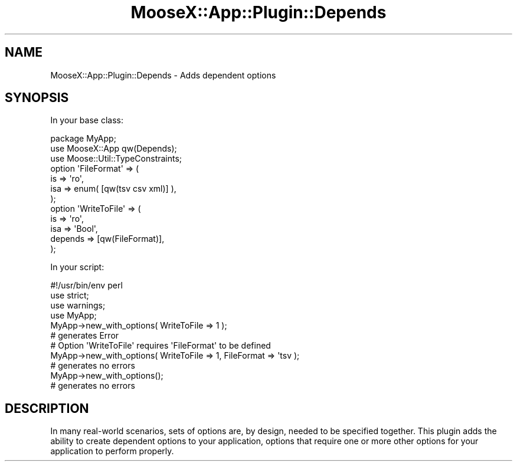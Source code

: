 .\" Automatically generated by Pod::Man 4.14 (Pod::Simple 3.40)
.\"
.\" Standard preamble:
.\" ========================================================================
.de Sp \" Vertical space (when we can't use .PP)
.if t .sp .5v
.if n .sp
..
.de Vb \" Begin verbatim text
.ft CW
.nf
.ne \\$1
..
.de Ve \" End verbatim text
.ft R
.fi
..
.\" Set up some character translations and predefined strings.  \*(-- will
.\" give an unbreakable dash, \*(PI will give pi, \*(L" will give a left
.\" double quote, and \*(R" will give a right double quote.  \*(C+ will
.\" give a nicer C++.  Capital omega is used to do unbreakable dashes and
.\" therefore won't be available.  \*(C` and \*(C' expand to `' in nroff,
.\" nothing in troff, for use with C<>.
.tr \(*W-
.ds C+ C\v'-.1v'\h'-1p'\s-2+\h'-1p'+\s0\v'.1v'\h'-1p'
.ie n \{\
.    ds -- \(*W-
.    ds PI pi
.    if (\n(.H=4u)&(1m=24u) .ds -- \(*W\h'-12u'\(*W\h'-12u'-\" diablo 10 pitch
.    if (\n(.H=4u)&(1m=20u) .ds -- \(*W\h'-12u'\(*W\h'-8u'-\"  diablo 12 pitch
.    ds L" ""
.    ds R" ""
.    ds C` ""
.    ds C' ""
'br\}
.el\{\
.    ds -- \|\(em\|
.    ds PI \(*p
.    ds L" ``
.    ds R" ''
.    ds C`
.    ds C'
'br\}
.\"
.\" Escape single quotes in literal strings from groff's Unicode transform.
.ie \n(.g .ds Aq \(aq
.el       .ds Aq '
.\"
.\" If the F register is >0, we'll generate index entries on stderr for
.\" titles (.TH), headers (.SH), subsections (.SS), items (.Ip), and index
.\" entries marked with X<> in POD.  Of course, you'll have to process the
.\" output yourself in some meaningful fashion.
.\"
.\" Avoid warning from groff about undefined register 'F'.
.de IX
..
.nr rF 0
.if \n(.g .if rF .nr rF 1
.if (\n(rF:(\n(.g==0)) \{\
.    if \nF \{\
.        de IX
.        tm Index:\\$1\t\\n%\t"\\$2"
..
.        if !\nF==2 \{\
.            nr % 0
.            nr F 2
.        \}
.    \}
.\}
.rr rF
.\" ========================================================================
.\"
.IX Title "MooseX::App::Plugin::Depends 3"
.TH MooseX::App::Plugin::Depends 3 "2019-05-13" "perl v5.32.0" "User Contributed Perl Documentation"
.\" For nroff, turn off justification.  Always turn off hyphenation; it makes
.\" way too many mistakes in technical documents.
.if n .ad l
.nh
.SH "NAME"
MooseX::App::Plugin::Depends \- Adds dependent options
.SH "SYNOPSIS"
.IX Header "SYNOPSIS"
In your base class:
.PP
.Vb 2
\& package MyApp;
\& use MooseX::App qw(Depends);
\& 
\& use Moose::Util::TypeConstraints;
\&
\& option \*(AqFileFormat\*(Aq => (
\&   is  => \*(Aqro\*(Aq,
\&   isa => enum( [qw(tsv csv xml)] ),
\& );
\&
\& option \*(AqWriteToFile\*(Aq => (
\&   is       => \*(Aqro\*(Aq,
\&   isa      => \*(AqBool\*(Aq,
\&   depends => [qw(FileFormat)],
\& );
.Ve
.PP
In your script:
.PP
.Vb 1
\& #!/usr/bin/env perl
\&
\& use strict;
\& use warnings;
\&
\& use MyApp;
\&
\& MyApp\->new_with_options( WriteToFile => 1 );
\& # generates Error
\& # Option \*(AqWriteToFile\*(Aq requires \*(AqFileFormat\*(Aq to be defined
\&
\& MyApp\->new_with_options( WriteToFile => 1, FileFormat => \*(Aqtsv );
\& # generates no errors
\&
\& MyApp\->new_with_options();
\& # generates no errors
.Ve
.SH "DESCRIPTION"
.IX Header "DESCRIPTION"
In many real-world scenarios, sets of options are, by design, needed to be
specified together. This plugin adds the ability to create dependent options
to your application, options that require one or more other options
for your application to perform properly.
